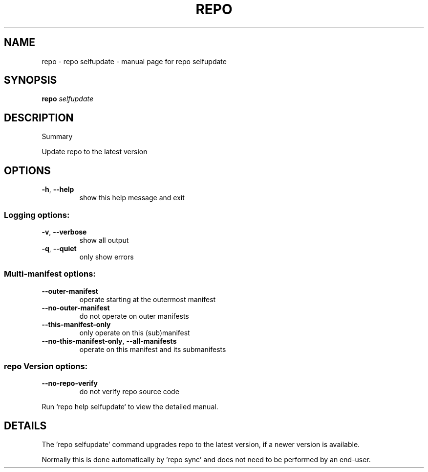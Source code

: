 .\" DO NOT MODIFY THIS FILE!  It was generated by help2man.
.TH REPO "1" "July 2022" "repo selfupdate" "Repo Manual"
.SH NAME
repo \- repo selfupdate - manual page for repo selfupdate
.SH SYNOPSIS
.B repo
\fI\,selfupdate\/\fR
.SH DESCRIPTION
Summary
.PP
Update repo to the latest version
.SH OPTIONS
.TP
\fB\-h\fR, \fB\-\-help\fR
show this help message and exit
.SS Logging options:
.TP
\fB\-v\fR, \fB\-\-verbose\fR
show all output
.TP
\fB\-q\fR, \fB\-\-quiet\fR
only show errors
.SS Multi\-manifest options:
.TP
\fB\-\-outer\-manifest\fR
operate starting at the outermost manifest
.TP
\fB\-\-no\-outer\-manifest\fR
do not operate on outer manifests
.TP
\fB\-\-this\-manifest\-only\fR
only operate on this (sub)manifest
.TP
\fB\-\-no\-this\-manifest\-only\fR, \fB\-\-all\-manifests\fR
operate on this manifest and its submanifests
.SS repo Version options:
.TP
\fB\-\-no\-repo\-verify\fR
do not verify repo source code
.PP
Run `repo help selfupdate` to view the detailed manual.
.SH DETAILS
.PP
The 'repo selfupdate' command upgrades repo to the latest version, if a newer
version is available.
.PP
Normally this is done automatically by 'repo sync' and does not need to be
performed by an end\-user.
